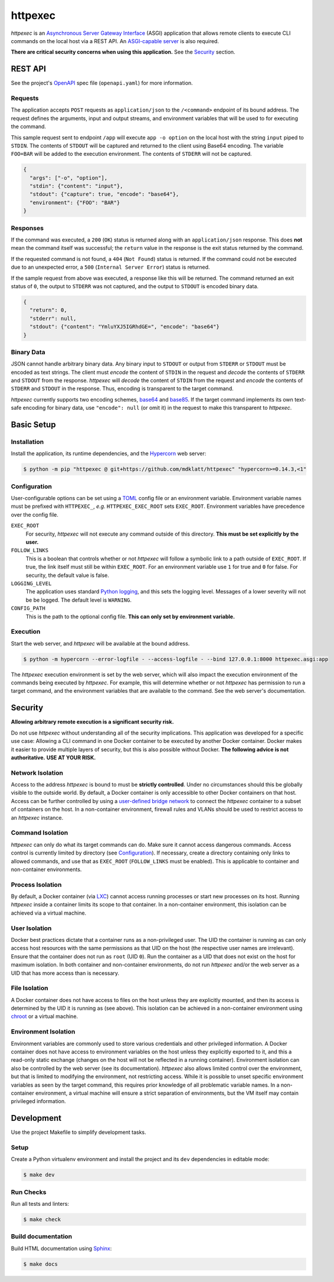 ########
httpexec
########

|python3.9|
|python3.10|
|python3.11|
|release|
|license|
|tests|

*httpexec* is an `Asynchronous Server Gateway Interface`_ (ASGI) application
that allows remote clients to execute CLI commands on the local host via a
REST API. An `ASGI-capable server`_ is also required.

**There are critical security concerns when using this application.** See the
`Security`_ section.


.. image:: docs/httpexec.png
  :alt: httpexec System Architecture


========
REST API
========

See the project's `OpenAPI`_ spec file (``openapi.yaml``) for more information.


Requests
--------

The application accepts ``POST`` requests as ``application/json`` to the
``/<command>`` endpoint of its bound address. The request defines the
arguments, input and output streams, and environment variables that will be
used to for executing the command.

This sample request sent to endpoint ``/app`` will execute ``app -o option``
on the local host with the string ``input`` piped to ``STDIN``. The contents of
``STDOUT`` will be captured and returned to the client using Base64 encoding.
The variable ``FOO=BAR`` will be added to the execution environment. The
contents of ``STDERR`` will not be captured.

.. code-block:: json

    {
      "args": ["-o", "option"],
      "stdin": {"content": "input"},
      "stdout": {"capture": true, "encode": "base64"},
      "environment": {"FOO": "BAR"}
    }

Responses
---------

If the command was executed, a ``200`` (``OK``) status is returned along with
an  ``application/json`` response. This does **not** mean the command itself
was successful; the ``return`` value in the response is the exit status
returned by the command.

If the requested command is not found, a ``404`` (``Not Found``) status is
returned. If the command could not be executed due to an unexpected error, a
``500`` (``Internal Server Error``) status is returned.


If the sample request from above was executed, a response like this will be
returned. The command returned an exit status of ``0``, the output to
``STDERR`` was not captured, and the output to ``STDOUT`` is encoded binary
data.

.. code-block:: json

    {
      "return": 0,
      "stderr": null,
      "stdout": {"content": "YmluYXJ5IGRhdGE=", "encode": "base64"}
    }


Binary Data
-----------

JSON cannot handle arbitrary binary data. Any binary input to ``STDOUT`` or
output from ``STDERR`` or ``STDOUT`` must be encoded as text strings. The
client must *encode* the content of ``STDIN`` in the request and *decode* the
contents of ``STDERR`` and ``STDOUT`` from the response. *httpexec* will
*decode* the content of ``STDIN`` from the request and *encode* the contents of
``STDERR`` and ``STDOUT`` in the response. Thus, encoding is transparent to the
target command.

*httpexec* currently supports two encoding schemes, `base64`_ and `base85`_. If
the target command implements its own text-safe encoding for binary data, use
``"encode": null`` (or omit it) in the request to make this transparent to
*httpexec*.


===========
Basic Setup
===========

Installation
-------------

Install the application, its runtime dependencies, and the `Hypercorn`_ web
server:

.. code-block:: console

    $ python -m pip "httpexec @ git+https://github.com/mdklatt/httpexec" "hypercorn>=0.14.3,<1"


Configuration
-------------

User-configurable options can be set using a `TOML`_ config file or an
environment variable. Environment variable names must be prefixed with
``HTTPEXEC_``, *e.g.* ``HTTPEXEC_EXEC_ROOT`` sets ``EXEC_ROOT``. Environment
variables have precedence over the config file.


``EXEC_ROOT``
  For security, *httpexec* will not execute any command outside of this
  directory. **This must be set explicitly by the user.**

``FOLLOW_LINKS``
  This is a boolean that controls whether or not *httpexec* will follow a
  symbolic link to a path outside of ``EXEC_ROOT``. If true, the link itself
  must still be within ``EXEC_ROOT``. For an environment variable use ``1``
  for true and ``0`` for false. For security, the default value is false.

``LOGGING_LEVEL``
  The application uses standard `Python logging`_, and this sets the logging
  level. Messages of a lower severity will not be be logged. The default level
  is ``WARNING``.

``CONFIG_PATH``
  This is the path to the optional config file.
  **This can only set by environment variable.**


Execution
---------

Start the web server, and *httpexec* will be available at the bound address.

.. code-block:: console
   
    $ python -m hypercorn --error-logfile - --access-logfile - --bind 127.0.0.1:8000 httpexec.asgi:app

The *httpexec* execution environment is set by the web server, which will also
impact the execution environment of the commands being executed by *httpexec*.
For example, this will determine whether or not *httpexec* has permission to
run a target command, and the environment variables that are available to the
command. See the web server's documentation.


========
Security
========

**Allowing arbitrary remote execution is a significant security risk.**

Do not use *httpexec* without understanding all of the security implications.
This application was developed for a specific use case: Allowing a CLI command
in one Docker container to be executed by another Docker container. Docker
makes it easier to provide multiple layers of security, but this is also
possible without Docker. **The following advice is not authoritative.**
**USE AT YOUR RISK.**


Network Isolation
-----------------

Access to the address *httpexec* is bound to must be **strictly controlled**.
Under no circumstances should this be globally visible to the outside world.
By default, a Docker container is only accessible to other Docker containers
on that host. Access can be further controlled by using a `user-defined bridge
network`_ to connect the *httpexec* container to a subset of containers on the
host. In a non-container environment, firewall rules and VLANs should be
used to restrict access to an *httpexec* instance.


Command Isolation
-----------------

*httpexec* can only do what its target commands can do. Make sure it cannot
access dangerous commands. Access control is currently limited by directory
(see `Configuration`_). If necessary, create a directory containing only links
to allowed commands, and use that as ``EXEC_ROOT`` (``FOLLOW_LINKS`` must be
enabled). This is applicable to container and non-container environments.


Process Isolation
-----------------

By default, a Docker container (via `LXC`_) cannot access running processes or
start new processes on its host. Running *httpexec* inside a container limits
its scope to that container. In a non-container environment, this isolation
can be achieved via a virtual machine.


User Isolation
--------------

Docker best practices dictate that a container runs as a non-privileged user.
The UID the container is running as can only access host resources with the
same permissions as that UID on the host (the respective user names are
irrelevant). Ensure that the container does not run as ``root`` (UID ``0``).
Run the container as a UID that does not exist on the host for maximum
isolation. In both container and non-container environments, do not run
*httpexec* and/or the web server as a UID that has more access than is
necessary.


File Isolation
--------------

A Docker container does not have access to files on the host unless they are
explicitly mounted, and then its access is determined by the UID it is running
as (see above). This isolation can be achieved in a non-container environment
using `chroot`_ or a virtual machine.


Environment Isolation
---------------------

Environment variables are commonly used to store various credentials and other
privileged information. A Docker container does not have access to environment
variables on the host unless they explicitly exported to it, and this a
read-only static exchange (changes on the host will not be reflected in a
running container). Environment isolation can also be controlled by the web
server (see its documentation). *httpexec* also allows limited control over
the environment, but that is limited to modifying the environment, not
restricting access. While it is possible to unset specific environment
variables as seen by the target command, this requires prior knowledge of all
problematic variable names. In a non-container environment, a virtual
machine will ensure a strict separation of environments, but the VM itself may
contain privileged information.


===========
Development
===========

Use the project Makefile to simplify development tasks.

Setup
-----

Create a Python virtualenv environment and install the project and its ``dev``
dependencies in editable mode:

.. code-block:: console

    $ make dev


Run Checks
----------

Run all tests and linters:

.. code-block:: console

    $ make check


Build documentation
-------------------

Build HTML documentation using `Sphinx`_:

.. code-block:: console

    $ make docs


.. |python3.9| image:: https://img.shields.io/static/v1?label=python&message=3.9&color=informational
    :alt: Python 3.9
.. |python3.10| image:: https://img.shields.io/static/v1?label=python&message=3.10&color=informational
    :alt: Python 3.10
.. |python3.11| image:: https://img.shields.io/static/v1?label=python&message=3.11&color=informational
    :alt: Python 3.11
.. |release| image:: https://img.shields.io/github/v/release/mdklatt/httpexec?sort=semver
    :alt: GitHub release (latest SemVer)
.. |license| image:: https://img.shields.io/github/license/mdklatt/httpexec
    :alt: MIT License
    :target: `MIT License`_
.. |tests| image:: https://github.com/mdklatt/httpexec/actions/workflows/test.yml/badge.svg
    :alt: CI Test
    :target: `GitHub Actions`_


.. _ASGI-capable server: https://asgi.readthedocs.io/en/latest/implementations.html#servers
.. _Asynchronous Server Gateway Interface: https://asgi.readthedocs.io/en/latest
.. _base64: https://en.wikipedia.org/wiki/Base64
.. _base85: https://en.wikipedia.org/wiki/Ascii85
.. _chroot: https://en.wikipedia.org/wiki/Chroot
.. _GitHub Actions: https://github.com/mdklatt/httpexec/actions/workflows/test.yml
.. _Hypercorn: https://pgjones.gitlab.io/hypercorn
.. _LXC: https://linuxcontainers.org/
.. _MIT License: https://choosealicense.com/licenses/mit
.. _OpenAPI: https://www.openapis.org/
.. _Python logging: https://docs.python.org/3/howto/logging.html
.. _Sphinx: https://www.sphinx-doc.org/en/master/
.. _TOML: https://toml.io/en/
.. _user-defined bridge network: https://docs.docker.com/network/network-tutorial-standalone/#use-user-defined-bridge-networks
